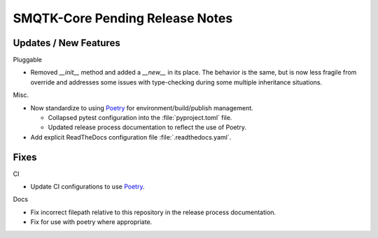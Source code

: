 SMQTK-Core Pending Release Notes
================================


Updates / New Features
----------------------

Pluggable

* Removed `__init__` method and added a `__new__` in its place. The behavior is
  the same, but is now less fragile from override and addresses some issues
  with type-checking during some multiple inheritance situations.

Misc.

* Now standardize to using `Poetry`_ for environment/build/publish management.

  * Collapsed pytest configuration into the :file:`pyproject.toml` file.

  * Updated release process documentation to reflect the use of Poetry.

* Add explicit ReadTheDocs configuration file :file:`.readthedocs.yaml`.


Fixes
-----

CI

* Update CI configurations to use `Poetry`_.

Docs

* Fix incorrect filepath relative to this repository in the release process
  documentation.

* Fix for use with poetry where appropriate.


.. _Poetry: https://python-poetry.org/
